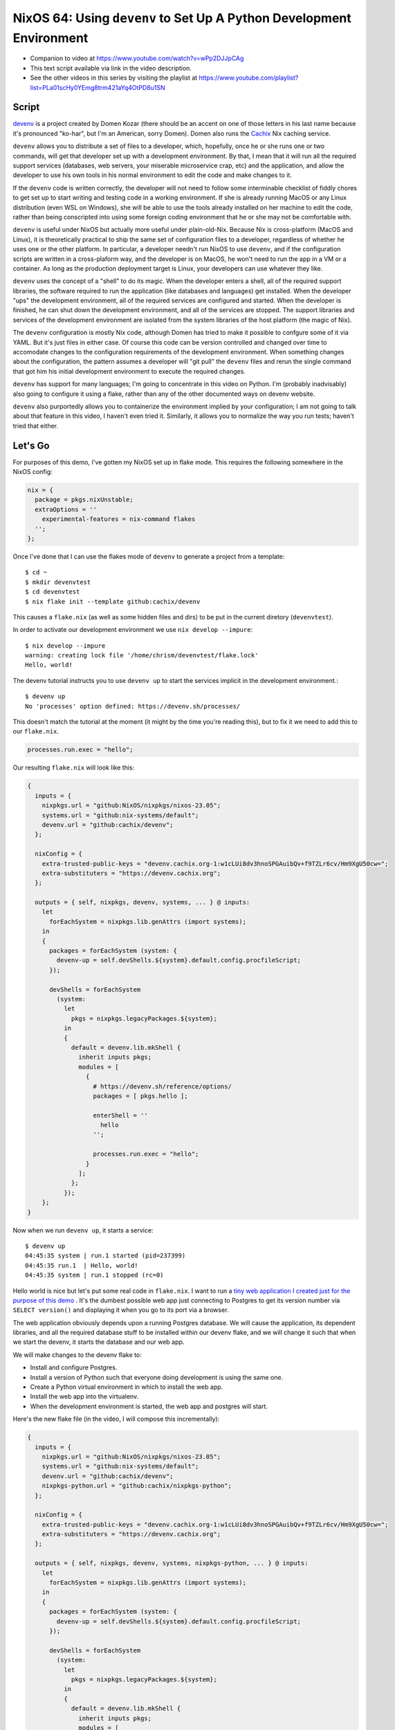 =========================================================================
 NixOS 64: Using ``devenv`` to Set Up A Python Development Environment
=========================================================================

- Companion to video at https://www.youtube.com/watch?v=wPp2DJJpCAg

- This text script available via link in the video description.

- See the other videos in this series by visiting the playlist at
  https://www.youtube.com/playlist?list=PLa01scHy0YEmg8trm421aYq4OtPD8u1SN

Script
======

`devenv <https://devenv.sh>`_ is a project created by Domen Kozar (there should
be an accent on one of those letters in his last name because it's pronounced
"ko-har", but I'm an American, sorry Domen).  Domen also runs the `Cachix
<https://cachix.org>`_ Nix caching service.

``devenv`` allows you to distribute a set of files to a developer, which,
hopefully, once he or she runs one or two commands, will get that developer set
up with a development environment.  By that, I mean that it will run all the
required support services (databases, web servers, your miserable microservice
crap, etc) and the application, and allow the developer to use his own tools in
his normal environment to edit the code and make changes to it.

If the ``devenv`` code is written correctly, the developer will not need to
follow some interminable checklist of fiddly chores to get set up to start
writing and testing code in a working environment.  If she is already running
MacOS or any Linux distribution (even WSL on Windows), she will be able to use
the tools already installed on her machine to edit the code, rather than being
conscripted into using some foreign coding environment that he or she may not
be comfortable with.

``devenv`` is useful under NixOS but actually more useful under plain-old-Nix.
Because Nix is cross-platform (MacOS and Linux), it is theoretically practical
to ship the same set of configuration files to a developer, regardless of
whether he uses one or the other platform.  In particular, a developer needn't
run NixOS to use ``devenv``, and if the configuration scripts are written in a
cross-plaform way, and the developer is on MacOS, he won't need to run the app
in a VM or a container.  As long as the production deployment target is Linux,
your developers can use whatever they like.

``devenv`` uses the concept of a "shell" to do its magic.  When the developer
enters a shell, all of the required support libraries, the software required to
run the application (like databases and languages) get installed.  When the
developer "ups" the development environment, all of the required services are
configured and started.  When the developer is finished, he can shut down the
development environment, and all of the services are stopped.  The support
libraries and services of the development environment are isolated from the
system libraries of the host platform (the magic of Nix).

The ``devenv`` configuration is mostly Nix code, although Domen has tried to
make it possible to confgure some of it via YAML.  But it's just files in
either case. Of course this code can be version controlled and changed over
time to accomodate changes to the configuration requirements of the development
environment.  When something changes about the configuration, the pattern
assumes a developer will "git pull" the ``devenv`` files and rerun the single
command that got him his initial development environment to execute the
required changes.

``devenv`` has support for many languages; I'm going to concentrate in this
video on Python.  I'm (probably inadvisably) also going to configure it using
a flake, rather than any of the other documented ways on devenv website.

``devenv`` also purportedly allows you to containerize the environment implied
by your configuration; I am not going to talk about that feature in this video,
I haven't even tried it.  Similarly, it allows you to normalize the way you run
tests; haven't tried that either.


Let's Go
========

For purposes of this demo, I've gotten my NixOS set up in flake mode.  This
requires the following somewhere in the NixOS config:

.. code-block:: nix

  nix = {
    package = pkgs.nixUnstable;
    extraOptions = ''
      experimental-features = nix-command flakes
    '';
  };
  
Once I've done that I can use the flakes mode of ``devenv`` to generate a
project from a template::

  $ cd ~
  $ mkdir devenvtest
  $ cd devenvtest
  $ nix flake init --template github:cachix/devenv
  
This causes a ``flake.nix`` (as well as some hidden files and dirs) to be put
in the current diretory (``devenvtest``).

In order to activate our development environment we use ``nix develop --impure``::

  $ nix develop --impure
  warning: creating lock file '/home/chrism/devenvtest/flake.lock'
  Hello, world!

The devenv tutorial instructs you to use ``devenv up`` to start the services
implicit in the development environment.::

  $ devenv up
  No 'processes' option defined: https://devenv.sh/processes/
 
This doesn't match the tutorial at the moment (it might by the time you're
reading this), but to fix it we need to add this to our ``flake.nix``.

.. code-block:: nix

   processes.run.exec = "hello";

Our resulting ``flake.nix`` will look like this:

.. code-block:: nix

    {
      inputs = {
        nixpkgs.url = "github:NixOS/nixpkgs/nixos-23.05";
        systems.url = "github:nix-systems/default";
        devenv.url = "github:cachix/devenv";
      };

      nixConfig = {
        extra-trusted-public-keys = "devenv.cachix.org-1:w1cLUi8dv3hnoSPGAuibQv+f9TZLr6cv/Hm9XgU50cw=";
        extra-substituters = "https://devenv.cachix.org";
      };

      outputs = { self, nixpkgs, devenv, systems, ... } @ inputs:
        let
          forEachSystem = nixpkgs.lib.genAttrs (import systems);
        in
        {
          packages = forEachSystem (system: {
            devenv-up = self.devShells.${system}.default.config.procfileScript;
          });

          devShells = forEachSystem
            (system:
              let
                pkgs = nixpkgs.legacyPackages.${system};
              in
              {
                default = devenv.lib.mkShell {
                  inherit inputs pkgs;
                  modules = [
                    {
                      # https://devenv.sh/reference/options/
                      packages = [ pkgs.hello ];

                      enterShell = ''
                        hello
                      '';

                      processes.run.exec = "hello";
                    }
                  ];
                };
              });
        };
    }                

Now when we run ``devenv up``, it starts a service::

  $ devenv up
  04:45:35 system | run.1 started (pid=237399)
  04:45:35 run.1  | Hello, world!
  04:45:35 system | run.1 stopped (rc=0)
  
Hello world is nice but let's put some real code in ``flake.nix``.  I want to
run a `tiny web application I created just for the purpose of this demo
<https://github.com/mcdonc/.nixconfig/tree/master/videos/devenv/myproj>`_ .
It's the dumbest possible web app just connecting to Postgres to get its
version number via ``SELECT version()`` and displaying it when you go to its
port via a browser.

The web application obviously depends upon a running Postgres database.  We
will cause the application, its dependent libraries, and all the required
database stuff to be installed within our devenv flake, and we will change it
such that when we start the devenv, it starts the database and our web app.

We will make changes to the devenv flake to:

- Install and configure Postgres.

- Install a version of Python such that everyone doing development is
  using the same one.

- Create a Python virtual environment in which to install the web app.

- Install the web app into the virtualenv.

- When the development environment is started, the web app and postgres will
  start.
  
Here's the new flake file (in the video, I will compose this incrementally):

.. code-block:: nix

    {
      inputs = {
        nixpkgs.url = "github:NixOS/nixpkgs/nixos-23.05";
        systems.url = "github:nix-systems/default";
        devenv.url = "github:cachix/devenv";
        nixpkgs-python.url = "github:cachix/nixpkgs-python";
      };

      nixConfig = {
        extra-trusted-public-keys = "devenv.cachix.org-1:w1cLUi8dv3hnoSPGAuibQv+f9TZLr6cv/Hm9XgU50cw=";
        extra-substituters = "https://devenv.cachix.org";
      };

      outputs = { self, nixpkgs, devenv, systems, nixpkgs-python, ... } @ inputs:
        let
          forEachSystem = nixpkgs.lib.genAttrs (import systems);
        in
        {
          packages = forEachSystem (system: {
            devenv-up = self.devShells.${system}.default.config.procfileScript;
          });

          devShells = forEachSystem
            (system:
              let
                pkgs = nixpkgs.legacyPackages.${system};
              in
              {
                default = devenv.lib.mkShell {
                  inherit inputs pkgs;
                  modules = [
                    {
                      # https://devenv.sh/reference/options/
                      packages = [
                        pkgs.python311Packages.psycopg2
                      ]; # XXX pkgs?

                      services.postgres = {
                        enable = true;
                        initialDatabases = [{ name = "mydb"; }];
                        settings = {
                          unix_socket_directories = "/tmp";
                        };
                      };

                      languages.python = {
                        enable = true;
                        version = "3.11.3";
                        venv = {
                          enable = true;
                          quiet = true;
                        };
                      };

                      enterShell = ''pip install -e ./myproj'';

                      processes.myapp.exec = "pserve myproj/development.ini";
                    }
                  ];
                };
              });
        };
    }

Then I put the code that's in
https://github.com/mcdonc/.nixconfig/tree/master/videos/devenv/myproj into our
``~/devenvtest`` directory; the new flake changes rely on that.

After our changes, running ``nix develop --impure`` to get us into a devenv
shell does this::

    $ nix develop --impure
    Obtaining file:///home/chrism/projects/devenv_test/myproj
      Preparing metadata (setup.py) ... done
    Requirement already satisfied: plaster_pastedeploy in ./.devenv/state/venv/lib/python3.11/site-packages (from myproj==0.0) (1.0.1)
    Requirement already satisfied: pyramid in ./.devenv/state/venv/lib/python3.11/site-packages (from myproj==0.0) (2.0.2)
    Requirement already satisfied: pyramid_chameleon in ./.devenv/state/venv/lib/python3.11/site-packages (from myproj==0.0) (0.3)
    Requirement already satisfied: pyramid_debugtoolbar in ./.devenv/state/venv/lib/python3.11/site-packages (from myproj==0.0) (4.10)
    Requirement already satisfied: waitress in ./.devenv/state/venv/lib/python3.11/site-packages (from myproj==0.0) (2.1.2)
    Requirement already satisfied: psycopg2 in /nix/store/f5n0rfq5plb3nn855hmmimf1wrkfx6a6-devenv-profile/lib/python3.11/site-packages (from myproj==0.0) (2.9.5)
    Requirement already satisfied: PasteDeploy>=2.0 in ./.devenv/state/venv/lib/python3.11/site-packages (from plaster_pastedeploy->myproj==0.0) (3.1.0)
    Requirement already satisfied: plaster>=0.5 in ./.devenv/state/venv/lib/python3.11/site-packages (from plaster_pastedeploy->myproj==0.0) (1.1.2)
    Requirement already satisfied: hupper>=1.5 in ./.devenv/state/venv/lib/python3.11/site-packages (from pyramid->myproj==0.0) (1.12)
    Requirement already satisfied: setuptools in ./.devenv/state/venv/lib/python3.11/site-packages (from pyramid->myproj==0.0) (65.5.0)
    Requirement already satisfied: translationstring>=0.4 in ./.devenv/state/venv/lib/python3.11/site-packages (from pyramid->myproj==0.0) (1.4)
    Requirement already satisfied: venusian>=1.0 in ./.devenv/state/venv/lib/python3.11/site-packages (from pyramid->myproj==0.0) (3.1.0)
    Requirement already satisfied: webob>=1.8.3 in ./.devenv/state/venv/lib/python3.11/site-packages (from pyramid->myproj==0.0) (1.8.7)
    Requirement already satisfied: zope.deprecation>=3.5.0 in ./.devenv/state/venv/lib/python3.11/site-packages (from pyramid->myproj==0.0) (5.0)
    Requirement already satisfied: zope.interface>=3.8.0 in ./.devenv/state/venv/lib/python3.11/site-packages (from pyramid->myproj==0.0) (6.1)
    Requirement already satisfied: Chameleon in ./.devenv/state/venv/lib/python3.11/site-packages (from pyramid_chameleon->myproj==0.0) (4.4.0)
    Requirement already satisfied: pyramid-mako>=0.3.1 in ./.devenv/state/venv/lib/python3.11/site-packages (from pyramid_debugtoolbar->myproj==0.0) (1.1.0)
    Requirement already satisfied: Pygments in ./.devenv/state/venv/lib/python3.11/site-packages (from pyramid_debugtoolbar->myproj==0.0) (2.17.2)
    Requirement already satisfied: Mako>=1.1.0 in ./.devenv/state/venv/lib/python3.11/site-packages (from pyramid-mako>=0.3.1->pyramid_debugtoolbar->myproj==0.0) (1.3.0)
    Requirement already satisfied: MarkupSafe>=0.9.2 in ./.devenv/state/venv/lib/python3.11/site-packages (from Mako>=1.1.0->pyramid-mako>=0.3.1->pyramid_debugtoolbar->myproj==0.0) (2.1.3)
    Installing collected packages: myproj
      Attempting uninstall: myproj
        Found existing installation: myproj 0.0
        Uninstalling myproj-0.0:
          Successfully uninstalled myproj-0.0
      Running setup.py develop for myproj
    Successfully installed myproj-0.0

Running ``devenv up`` within the resulting shell gives us this::

    $ devenv up
    04:56:58 system     | myapp.1 started (pid=244844)
    04:56:58 system     | postgres.1 started (pid=244846)
    04:56:58 postgres.1 | 
    04:56:58 postgres.1 | PostgreSQL database directory appears to contain a database; Skipping initialization
    04:56:58 postgres.1 | 
    04:56:58 postgres.1 | 2023-12-14 09:56:58.161 GMT [244849] LOG:  starting PostgreSQL 14.9 on x86_64-pc-linux-gnu, compiled by gcc (GCC) 12.2.0, 64-bit
    04:56:58 postgres.1 | 2023-12-14 09:56:58.162 GMT [244849] LOG:  listening on Unix socket "/tmp/.s.PGSQL.5432"
    04:56:58 postgres.1 | 2023-12-14 09:56:58.164 GMT [244852] LOG:  database system was shut down at 2023-12-14 09:56:48 GMT
    04:56:58 postgres.1 | 2023-12-14 09:56:58.168 GMT [244849] LOG:  database system is ready to accept connections
    04:56:58 myapp.1    | Starting server in PID 244848.
    04:56:58 myapp.1    | 2023-12-14 04:56:58,596 INFO  [waitress:486][MainThread] Serving on http://[::1]:6543
    04:56:58 myapp.1    | 2023-12-14 04:56:58,597 INFO  [waitress:486][MainThread] Serving on http://127.0.0.1:6543
  
The app is now running on http://localhost:6543/ .  Visiting it gives us this.

.. image:: ./app.png

The webapp sucks but the important bit: Python is talking to Postgres, and the
database and the webapp are indeed running.  Conversely, If we press ctrl-C,
postgres and the webapp stop.  When we exit the devenv shell, we are back to
our normal world.

Note that ``devenv`` is not a one-time setup script.  Making changes to the
development environment is a matter of editing the devenv flake, checking it
in, telling your teammates to update, and asking them to run ``nix develop
--impure`` and ``devenv up`` again.  Nix will under the hood take care of
adding new libraries, service instances, whatever over time.

Why not use pure Nix instead of using ``devenv``?  Nix touts itself as a tool
useful to developers, right?  Welp, to be honest, I've never really used bare
Nix in anger.  But I know that replicating the convenience of what ``devenv``
gave us in this video might be tricky in NixOS (particularly the services and
processes stuff), so probably even trickier in bare Nix.  I think the question
may be above my pay grade, because I'm frankly unwilling to put in the work to
find out how hard this would be without devenv, cuz devenv exists.

